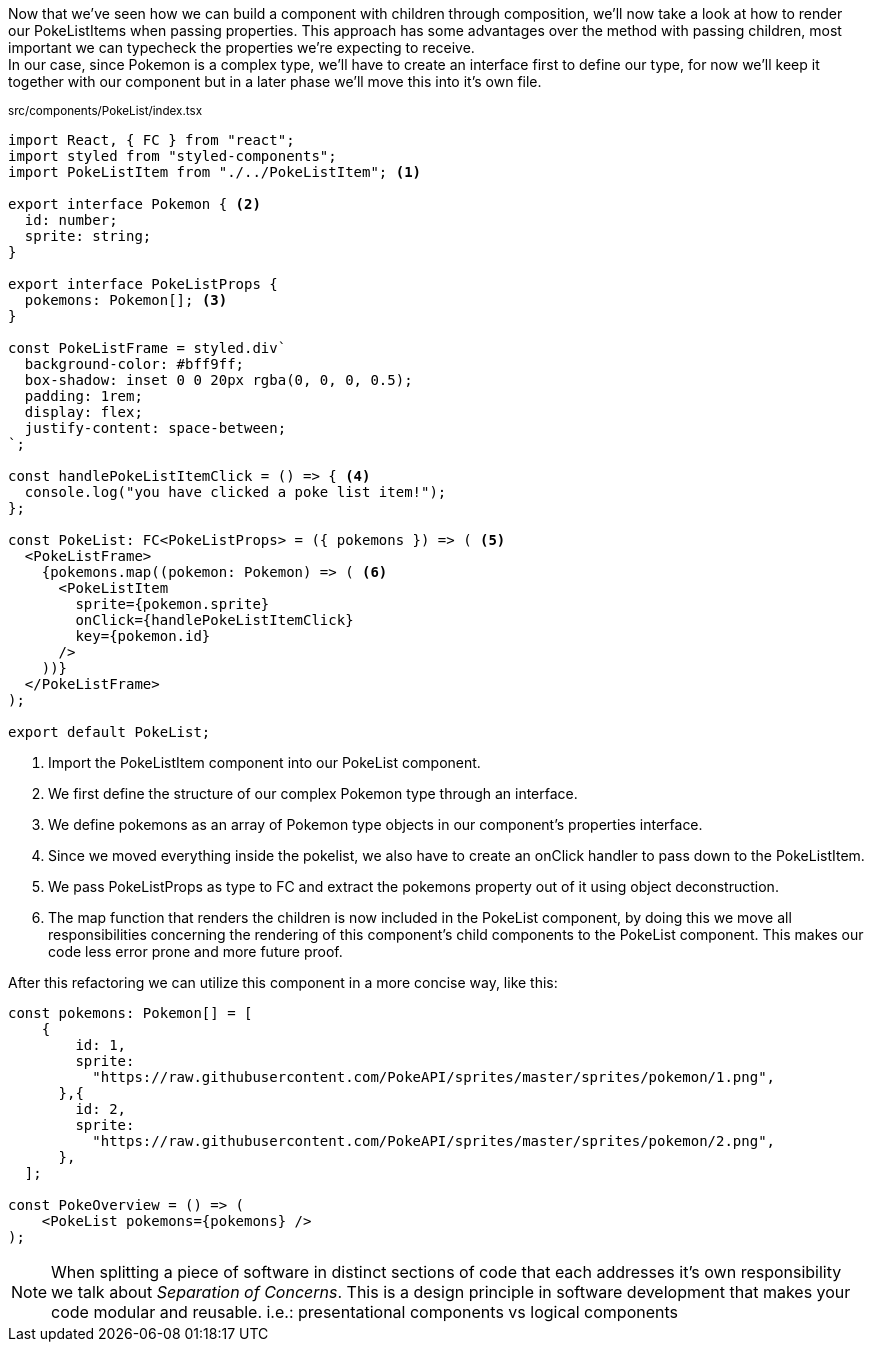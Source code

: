 Now that we've seen how we can build a component with children through composition, we'll now take a look at how to render our PokeListItems when passing properties. This approach has some advantages over the method with passing children, most important we can typecheck the properties we're expecting to receive. +
In our case, since Pokemon is a complex type, we'll have to create an interface first to define our type, for now we'll keep it together with our component but in a later phase we'll move this into it's own file.

~src/components/PokeList/index.tsx~
[source,jsx]
----
import React, { FC } from "react";
import styled from "styled-components";
import PokeListItem from "./../PokeListItem"; <.>

export interface Pokemon { <.>
  id: number;
  sprite: string;
}

export interface PokeListProps {
  pokemons: Pokemon[]; <.>
}

const PokeListFrame = styled.div`
  background-color: #bff9ff;
  box-shadow: inset 0 0 20px rgba(0, 0, 0, 0.5);
  padding: 1rem;
  display: flex;
  justify-content: space-between;
`;

const handlePokeListItemClick = () => { <.>
  console.log("you have clicked a poke list item!");
};

const PokeList: FC<PokeListProps> = ({ pokemons }) => ( <.>
  <PokeListFrame>
    {pokemons.map((pokemon: Pokemon) => ( <.>
      <PokeListItem
        sprite={pokemon.sprite}
        onClick={handlePokeListItemClick}
        key={pokemon.id}
      />
    ))}
  </PokeListFrame>
);

export default PokeList;

----
<.> Import the PokeListItem component into our PokeList component.
<.> We first define the structure of our complex Pokemon type through an interface.
<.> We define pokemons as an array of Pokemon type objects in our component's properties interface.
<.> Since we moved everything inside the pokelist, we also have to create an onClick handler to pass down to the PokeListItem.
<.> We pass PokeListProps as type to FC and extract the pokemons property out of it using object deconstruction.
<.> The map function that renders the children is now included in the PokeList component, by doing this we move all responsibilities concerning the rendering of this component's child components to the PokeList component. This makes our code less error prone and more future proof.

After this refactoring we can utilize this component in a more concise way, like this:

[source,jsx]
----
const pokemons: Pokemon[] = [
    {
        id: 1,
        sprite:
          "https://raw.githubusercontent.com/PokeAPI/sprites/master/sprites/pokemon/1.png",
      },{
        id: 2,
        sprite:
          "https://raw.githubusercontent.com/PokeAPI/sprites/master/sprites/pokemon/2.png",
      },
  ];

const PokeOverview = () => (
    <PokeList pokemons={pokemons} />
);
----

NOTE: When splitting a piece of software in distinct sections of code that each addresses it's own responsibility we talk about _Separation of Concerns_. This is a design principle in software development that makes your code modular and reusable. i.e.: presentational components vs logical components
